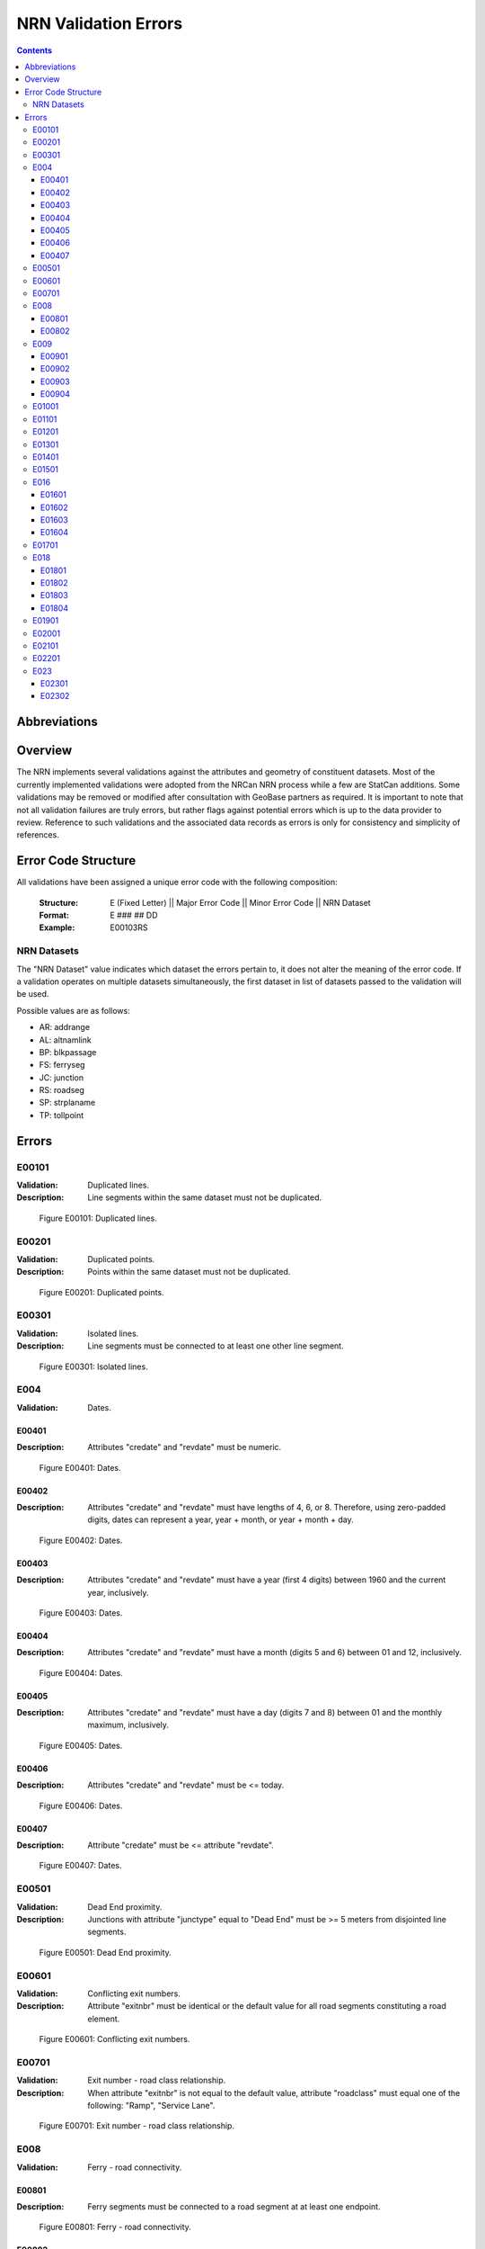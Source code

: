 *********************
NRN Validation Errors
*********************

.. contents::
   :depth: 3

Abbreviations
=============

.. glossary::
    NID
        National Unique Identifier

    NRCan
        Natural Resources Canada

    NRN
        National Road Network

    StatCan
        Statistics Canada

    UUID
        Universal Unique Identifier

Overview
========

The NRN implements several validations against the attributes and geometry of constituent datasets. Most of the
currently implemented validations were adopted from the NRCan NRN process while a few are StatCan additions. Some
validations may be removed or modified after consultation with GeoBase partners as required. It is important to note
that not all validation failures are truly errors, but rather flags against potential errors which is up to the data
provider to review. Reference to such validations and the associated data records as errors is only for consistency and
simplicity of references.

Error Code Structure
====================

All validations have been assigned a unique error code with the following composition:

    :Structure: E (Fixed Letter) || Major Error Code || Minor Error Code || NRN Dataset
    :Format: E ### ## DD
    :Example: E00103RS

NRN Datasets
------------

The "NRN Dataset" value indicates which dataset the errors pertain to, it does not alter the meaning of the error code.
If a validation operates on multiple datasets simultaneously, the first dataset in list of datasets passed to the
validation will be used.

Possible values are as follows:

* AR: addrange
* AL: altnamlink
* BP: blkpassage
* FS: ferryseg
* JC: junction
* RS: roadseg
* SP: strplaname
* TP: tollpoint

Errors
======

E00101
------

:Validation: Duplicated lines.
:Description: Line segments within the same dataset must not be duplicated.

.. figure:: /_static/figures/e00101.png
    :alt: Example Image

    Figure E00101: Duplicated lines.

E00201
------

:Validation: Duplicated points.
:Description: Points within the same dataset must not be duplicated.

.. figure:: /_static/figures/e00201.png
    :alt: Example Image

    Figure E00201: Duplicated points.

E00301
------

:Validation: Isolated lines.
:Description: Line segments must be connected to at least one other line segment.

.. figure:: /_static/figures/e00301.png
    :alt: Example Image

    Figure E00301: Isolated lines.

E004
----

:Validation: Dates.

E00401
^^^^^^

:Description: Attributes "credate" and "revdate" must be numeric.

.. figure:: /_static/figures/e00401.png
    :alt: Example Image

    Figure E00401: Dates.

E00402
^^^^^^

:Description: Attributes "credate" and "revdate" must have lengths of 4, 6, or 8. Therefore, using zero-padded digits,
    dates can represent a year, year + month, or year + month + day.

.. figure:: /_static/figures/e00402.png
    :alt: Example Image

    Figure E00402: Dates.

E00403
^^^^^^

:Description: Attributes "credate" and "revdate" must have a year (first 4 digits) between 1960 and the current year,
    inclusively.

.. figure:: /_static/figures/e00403.png
    :alt: Example Image

    Figure E00403: Dates.

E00404
^^^^^^

:Description: Attributes "credate" and "revdate" must have a month (digits 5 and 6) between 01 and 12, inclusively.

.. figure:: /_static/figures/e00404.png
    :alt: Example Image

    Figure E00404: Dates.

E00405
^^^^^^

:Description: Attributes "credate" and "revdate" must have a day (digits 7 and 8) between 01 and the monthly maximum,
    inclusively.

.. figure:: /_static/figures/e00405.png
    :alt: Example Image

    Figure E00405: Dates.

E00406
^^^^^^

:Description: Attributes "credate" and "revdate" must be <= today.

.. figure:: /_static/figures/e00406.png
    :alt: Example Image

    Figure E00406: Dates.

E00407
^^^^^^

:Description: Attribute "credate" must be <= attribute "revdate".

.. figure:: /_static/figures/e00407.png
    :alt: Example Image

    Figure E00407: Dates.

E00501
------

:Validation: Dead End proximity.
:Description: Junctions with attribute "junctype" equal to "Dead End" must be >= 5 meters from disjointed line segments.

.. figure:: /_static/figures/e00501.png
    :alt: Example Image

    Figure E00501: Dead End proximity.

E00601
------

:Validation: Conflicting exit numbers.
:Description: Attribute "exitnbr" must be identical or the default value for all road segments constituting a
    road element.

.. figure:: /_static/figures/e00601.png
    :alt: Example Image

    Figure E00601: Conflicting exit numbers.

E00701
------

:Validation: Exit number - road class relationship.
:Description: When attribute "exitnbr" is not equal to the default value, attribute "roadclass" must equal one of the
    following: "Ramp", "Service Lane".

.. figure:: /_static/figures/e00701.png
    :alt: Example Image

    Figure E00701: Exit number - road class relationship.

E008
----

:Validation: Ferry - road connectivity.

E00801
^^^^^^

:Description: Ferry segments must be connected to a road segment at at least one endpoint.

.. figure:: /_static/figures/e00801.png
    :alt: Example Image

    Figure E00801: Ferry - road connectivity.

E00802
^^^^^^

:Description: Ferry segments cannot be connected to multiple road segments at the same endpoint.

.. figure:: /_static/figures/e00802.png
    :alt: Example Image

    Figure E00802: Ferry - road connectivity.

E009
----

:Validation: Identifiers.

E00901
^^^^^^

:Description: IDs must be 32 digits in length.

.. figure:: /_static/figures/e00901.png
    :alt: Example Image

    Figure E00901: Identifiers.

E00902
^^^^^^

:Description: IDs must be hexadecimal.

.. figure:: /_static/figures/e00902.png
    :alt: Example Image

    Figure E00902: Identifiers.

E00903
^^^^^^

:Description: IDs in UUID attribute columns must be unique.

.. figure:: /_static/figures/e00903.png
    :alt: Example Image

    Figure E00903: Identifiers.

E00904
^^^^^^

:Description: IDs in UUID attribute column must not be the default value.

.. figure:: /_static/figures/e00904.png
    :alt: Example Image

    Figure E00904: Identifiers.

E01001
------

:Validation: Line endpoint clustering.
:Description: Line segments must have <= 3 points within 83 meters of either endpoint, inclusively.

.. figure:: /_static/figures/e01001.png
    :alt: Example Image

    Figure E01001: Line endpoint clustering.

E01101
------

:Validation: Line length.
:Description: Line segments must be >= 2 meters in length.

.. figure:: /_static/figures/e01101.png
    :alt: Example Image

    Figure E01101: Line length.

E01201
------

:Validation: Line merging angle.
:Description: Line segments must only merge at angles >= 40 degrees.

.. figure:: /_static/figures/e01201.png
    :alt: Example Image

    Figure E01201: Line merging angle.

E01301
------

:Validation: Line proximity.
:Description: Line segments must be >= 3 meters from each other, excluding connected segments.

.. figure:: /_static/figures/e01301.png
    :alt: Example Image

    Figure E01301: Line proximity.

E01401
------

:Validation: Number of lanes.
:Description: Attribute "nbrlanes" must be between 1 and 8, inclusively.

.. figure:: /_static/figures/e01401.png
    :alt: Example Image

    Figure E01401: Number of lanes.

E01501
------

:Validation: NID linkages.
:Description: ID(s) from the specified attribute column are not present in the linked dataset's "NID" attribute column.

.. figure:: /_static/figures/e01501.png
    :alt: Example Image

    Figure E01501: NID linkages.

E016
----

:Validation: Conflicting pavement status.

E01601
^^^^^^

:Description: Attribute "pavsurf" cannot equal "None" when attribute "pavstatus" equals "Paved".

.. figure:: /_static/figures/e01601.png
    :alt: Example Image

    Figure E01601: Conflicting pavement status.

E01602
^^^^^^

:Description: Attribute "unpavsurf" must equal "None" when attribute "pavstatus" equals "Paved".

.. figure:: /_static/figures/e01602.png
    :alt: Example Image

    Figure E01602: Conflicting pavement status.

E01603
^^^^^^

:Description: Attribute "pavsurf" must equal "None" when attribute "pavstatus" equals "Unpaved".

.. figure:: /_static/figures/e01603.png
    :alt: Example Image

    Figure E01603: Conflicting pavement status.

E01604
^^^^^^

:Description: Attribute "unpavsurf" cannot equal "None" when attribute "pavstatus" equals "Unpaved".

.. figure:: /_static/figures/e01604.png
    :alt: Example Image

    Figure E01604: Conflicting pavement status.

E01701
------

:Validation: Point proximity.
:Description: Points must be >= 3 meters from each other.

.. figure:: /_static/figures/e01701.png
    :alt: Example Image

    Figure E01701: Point proximity.

E018
----

:Validation: Structure attributes.

E01801
^^^^^^

:Description: Dead end road segments must have attribute "structtype" equal to "None" or the default value.

.. figure:: /_static/figures/e01801.png
    :alt: Example Image

    Figure E01801: Structure attributes.

E01802
^^^^^^

:Description: Structures must be contiguous (i.e. all line segments must be touching). The specified structure
    represents all geometries where attribute "structid" equals the specified structure ID.

.. figure:: /_static/figures/e01802.png
    :alt: Example Image

    Figure E01802: Structure attributes.

E01803
^^^^^^

:Description: Attribute "structid" must be identical and not the default value for all line segments constituting a
    contiguous structure (i.e. all connected line segments where attribute "structtype" is not equal to the default
    value).

.. figure:: /_static/figures/e01803.png
    :alt: Example Image

    Figure E01803: Structure attributes.

E01804
^^^^^^

:Description: Attribute "structtype" must be identical and not the default value for all line segments constituting a
    contiguous structure (i.e. all connected line segments where attribute "structtype" is not equal to the default
    value).

.. figure:: /_static/figures/e01804.png
    :alt: Example Image

    Figure E01804: Structure attributes.

E01901
------

:Validation: Road class - route number relationship.
:Description: Attribute "rtnumber1" cannot equal the default value when attribute "roadclass" equals one of the
    following: "Expressway / Highway", "Freeway".

.. figure:: /_static/figures/e01901.png
    :alt: Example Image

    Figure E01901: Road class - route number relationship.

E02001
------

:Validation: Self-intersecting road elements.
:Description: Road segments which constitute a self-intersecting road element must have attribute "roadclass" equal to
    one of the following: "Expressway / Highway", "Freeway", "Ramp", "Rapid Transit".

.. figure:: /_static/figures/e02001.png
    :alt: Example Image

    Figure E02001: Self-intersecting road elements.

E02101
------

:Validation: Self-intersecting structures.
:Description: Line segments which intersect themselves must have a "structtype" attribute not equal to "None".

.. figure:: /_static/figures/e02101.png
    :alt: Example Image

    Figure E02101: Self-intersecting structures.

E02201
------

:Validation: Route contiguity.
:Description: Routes must be contiguous (i.e. all line segments must be touching). The specified route represents all
    geometries where one of the specified route name attributes equals the specified route name.

.. figure:: /_static/figures/e02201.png
    :alt: Example Image

    Figure E02201: Route contiguity.

E023
----

:Validation: Speed.

E02301
^^^^^^

:Description: Attribute "speed" must be between 5 and 120, inclusively.

.. figure:: /_static/figures/e02301.png
    :alt: Example Image

    Figure E02301: Speed.

E02302
^^^^^^

:Description: Attribute "speed" must be a multiple of 5.

.. figure:: /_static/figures/e02302.png
    :alt: Example Image

    Figure E02302: Speed.
